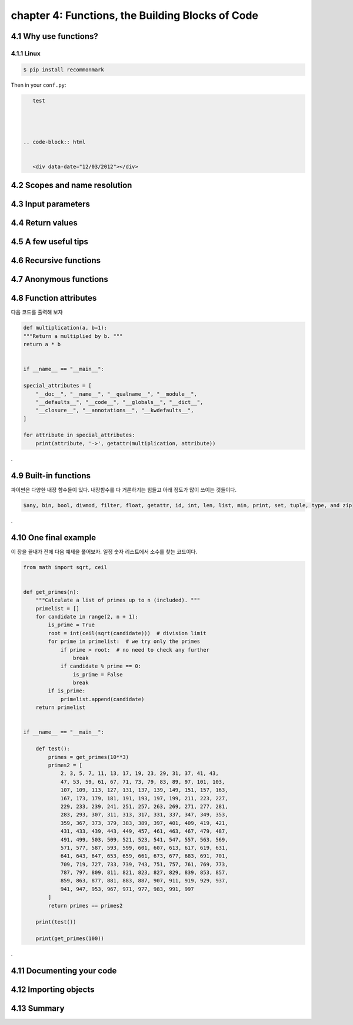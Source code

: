chapter 4: Functions, the Building Blocks of Code
=======================


4.1 Why use functions?
-------------------

4.1.1 Linux
~~~~~~~~~~~~~~~~


.. image:: ./img/chapter0_1.jpg


.. sourcecode:: bash

    $ pip install recommonmark

Then in your ``conf.py``:

.. code-block:: python

    test




 .. code-block:: html


    <div data-date="12/03/2012"></div>




4.2 Scopes and name resolution
-------------------




4.3 Input parameters
-------------------




4.4 Return values
-------------------




4.5 A few useful tips
-------------------



4.6 Recursive functions
-------------------



4.7 Anonymous functions
-------------------




4.8 Function attributes
-----------------------------

다음 코드를 출력해 보자

.. code-block:: python

    def multiplication(a, b=1):
    """Return a multiplied by b. """
    return a * b


    if __name__ == "__main__":

    special_attributes = [
        "__doc__", "__name__", "__qualname__", "__module__",
        "__defaults__", "__code__", "__globals__", "__dict__",
        "__closure__", "__annotations__", "__kwdefaults__",
    ]

    for attribute in special_attributes:
        print(attribute, '->', getattr(multiplication, attribute))

.




4.9 Built-in functions
---------------------------
파이썬은 다양한 내장 함수들이 있다.
내장함수를 다 거론하기는 힘들고 아래 정도가 많이 쓰이는 것들이다.

.. sourcecode:: bash

    $any, bin, bool, divmod, filter, float, getattr, id, int, len, list, min, print, set, tuple, type, and zip
.


4.10 One final example
-------------------
이 장을 끝내가 전에 다음 예제을 풀어보자.
일정 숫자 리스트에서 소수를 찾는 코드이다.

.. code-block:: python

    from math import sqrt, ceil


    def get_primes(n):
        """Calculate a list of primes up to n (included). """
        primelist = []
        for candidate in range(2, n + 1):
            is_prime = True
            root = int(ceil(sqrt(candidate)))  # division limit
            for prime in primelist:  # we try only the primes
                if prime > root:  # no need to check any further
                    break
                if candidate % prime == 0:
                    is_prime = False
                    break
            if is_prime:
                primelist.append(candidate)
        return primelist


    if __name__ == "__main__":

        def test():
            primes = get_primes(10**3)
            primes2 = [
                2, 3, 5, 7, 11, 13, 17, 19, 23, 29, 31, 37, 41, 43,
                47, 53, 59, 61, 67, 71, 73, 79, 83, 89, 97, 101, 103,
                107, 109, 113, 127, 131, 137, 139, 149, 151, 157, 163,
                167, 173, 179, 181, 191, 193, 197, 199, 211, 223, 227,
                229, 233, 239, 241, 251, 257, 263, 269, 271, 277, 281,
                283, 293, 307, 311, 313, 317, 331, 337, 347, 349, 353,
                359, 367, 373, 379, 383, 389, 397, 401, 409, 419, 421,
                431, 433, 439, 443, 449, 457, 461, 463, 467, 479, 487,
                491, 499, 503, 509, 521, 523, 541, 547, 557, 563, 569,
                571, 577, 587, 593, 599, 601, 607, 613, 617, 619, 631,
                641, 643, 647, 653, 659, 661, 673, 677, 683, 691, 701,
                709, 719, 727, 733, 739, 743, 751, 757, 761, 769, 773,
                787, 797, 809, 811, 821, 823, 827, 829, 839, 853, 857,
                859, 863, 877, 881, 883, 887, 907, 911, 919, 929, 937,
                941, 947, 953, 967, 971, 977, 983, 991, 997
            ]
            return primes == primes2

        print(test())

        print(get_primes(100))
.




4.11 Documenting your code
-------------------




4.12 Importing objects
-------------------




4.13 Summary
-------------------















